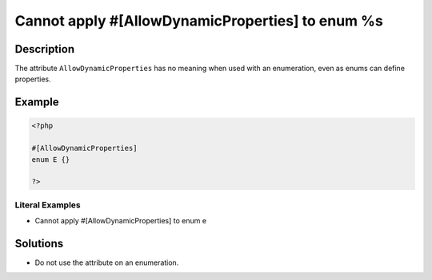 .. _cannot-apply-#[allowdynamicproperties]-to-enum-%s:

Cannot apply #[AllowDynamicProperties] to enum %s
-------------------------------------------------
 
.. meta::
	:description:
		Cannot apply #[AllowDynamicProperties] to enum %s: The attribute ``AllowDynamicProperties`` has no meaning when used with an enumeration, even as enums can define properties.
	:og:image: https://php-changed-behaviors.readthedocs.io/en/latest/_static/logo.png
	:og:type: article
	:og:title: Cannot apply #[AllowDynamicProperties] to enum %s
	:og:description: The attribute ``AllowDynamicProperties`` has no meaning when used with an enumeration, even as enums can define properties
	:og:url: https://php-errors.readthedocs.io/en/latest/messages/cannot-apply-%23%5Ballowdynamicproperties%5D-to-enum-%25s.html
	:og:locale: en
	:twitter:card: summary_large_image
	:twitter:site: @exakat
	:twitter:title: Cannot apply #[AllowDynamicProperties] to enum %s
	:twitter:description: Cannot apply #[AllowDynamicProperties] to enum %s: The attribute ``AllowDynamicProperties`` has no meaning when used with an enumeration, even as enums can define properties
	:twitter:creator: @exakat
	:twitter:image:src: https://php-changed-behaviors.readthedocs.io/en/latest/_static/logo.png

.. raw:: html

	<script type="application/ld+json">{"@context":"https:\/\/schema.org","@graph":[{"@type":"WebPage","@id":"https:\/\/php-errors.readthedocs.io\/en\/latest\/tips\/cannot-apply-#[allowdynamicproperties]-to-enum-%s.html","url":"https:\/\/php-errors.readthedocs.io\/en\/latest\/tips\/cannot-apply-#[allowdynamicproperties]-to-enum-%s.html","name":"Cannot apply #[AllowDynamicProperties] to enum %s","isPartOf":{"@id":"https:\/\/www.exakat.io\/"},"datePublished":"Fri, 04 Apr 2025 19:30:28 +0000","dateModified":"Wed, 02 Apr 2025 19:00:10 +0000","description":"The attribute ``AllowDynamicProperties`` has no meaning when used with an enumeration, even as enums can define properties","inLanguage":"en-US","potentialAction":[{"@type":"ReadAction","target":["https:\/\/php-tips.readthedocs.io\/en\/latest\/tips\/cannot-apply-#[allowdynamicproperties]-to-enum-%s.html"]}]},{"@type":"WebSite","@id":"https:\/\/www.exakat.io\/","url":"https:\/\/www.exakat.io\/","name":"Exakat","description":"Smart PHP static analysis","inLanguage":"en-US"}]}</script>

Description
___________
 
The attribute ``AllowDynamicProperties`` has no meaning when used with an enumeration, even as enums can define properties.

Example
_______

.. code-block:: php

   <?php
   
   #[AllowDynamicProperties]
   enum E {}
   
   ?>


Literal Examples
****************
+ Cannot apply #[AllowDynamicProperties] to enum e

Solutions
_________

+ Do not use the attribute on an enumeration.
